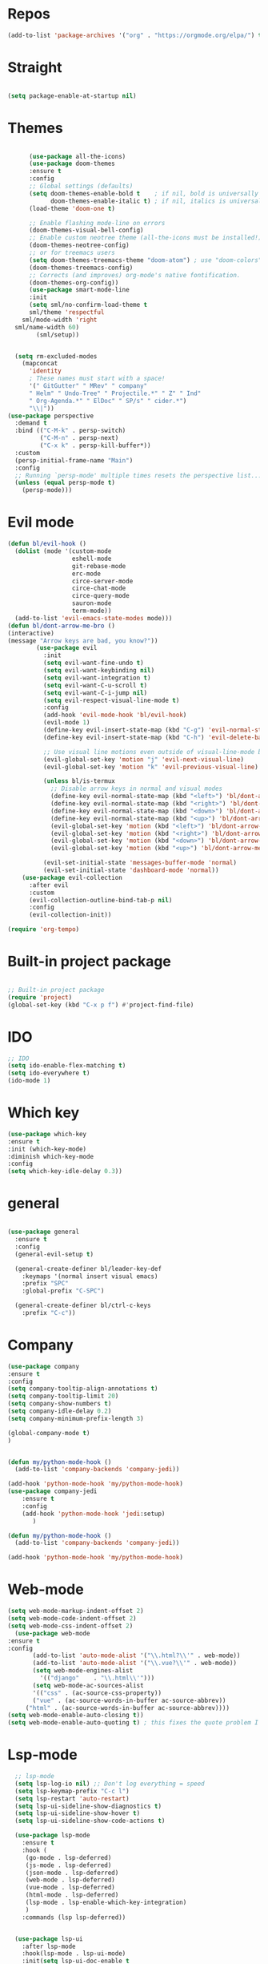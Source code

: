 #+STARTUP: overview
#+STARTUP: indent

* Repos
  #+begin_src emacs-lisp
(add-to-list 'package-archives '("org" . "https://orgmode.org/elpa/") t)
  #+end_src
* Straight
#+begin_src emacs-lisp

(setq package-enable-at-startup nil)
#+end_src
* Themes
#+begin_src emacs-lisp

      (use-package all-the-icons)
      (use-package doom-themes
      :ensure t
      :config
      ;; Global settings (defaults)
      (setq doom-themes-enable-bold t    ; if nil, bold is universally disabled
            doom-themes-enable-italic t) ; if nil, italics is universally disabled
      (load-theme 'doom-one t)

      ;; Enable flashing mode-line on errors
      (doom-themes-visual-bell-config)
      ;; Enable custom neotree theme (all-the-icons must be installed!)
      (doom-themes-neotree-config)
      ;; or for treemacs users
      (setq doom-themes-treemacs-theme "doom-atom") ; use "doom-colors" for less minimal icon theme
      (doom-themes-treemacs-config)
      ;; Corrects (and improves) org-mode's native fontification.
      (doom-themes-org-config))
      (use-package smart-mode-line
      :init
      (setq sml/no-confirm-load-theme t
      sml/theme 'respectful
    sml/mode-width 'right
  sml/name-width 60)
        (sml/setup))
  

  (setq rm-excluded-modes
    (mapconcat
      'identity
      ; These names must start with a space!
      '(" GitGutter" " MRev" " company"
      " Helm" " Undo-Tree" " Projectile.*" " Z" " Ind"
      " Org-Agenda.*" " ElDoc" " SP/s" " cider.*")
      "\\|"))
(use-package perspective
  :demand t
  :bind (("C-M-k" . persp-switch)
         ("C-M-n" . persp-next)
         ("C-x k" . persp-kill-buffer*))
  :custom
  (persp-initial-frame-name "Main")
  :config
  ;; Running `persp-mode' multiple times resets the perspective list...
  (unless (equal persp-mode t)
    (persp-mode)))
#+end_src


* Evil mode
  #+begin_src emacs-lisp
    (defun bl/evil-hook ()
      (dolist (mode '(custom-mode
                      eshell-mode
                      git-rebase-mode
                      erc-mode
                      circe-server-mode
                      circe-chat-mode
                      circe-query-mode
                      sauron-mode
                      term-mode))
      (add-to-list 'evil-emacs-state-modes mode)))
    (defun bl/dont-arrow-me-bro ()
    (interactive)
    (message "Arrow keys are bad, you know?"))
            (use-package evil
              :init
              (setq evil-want-fine-undo t)
              (setq evil-want-keybinding nil)
              (setq evil-want-integration t)
              (setq evil-want-C-u-scroll t)
              (setq evil-want-C-i-jump nil)
              (setq evil-respect-visual-line-mode t)
              :config
              (add-hook 'evil-mode-hook 'bl/evil-hook)
              (evil-mode 1)
              (define-key evil-insert-state-map (kbd "C-g") 'evil-normal-state)
              (define-key evil-insert-state-map (kbd "C-h") 'evil-delete-backward-char-and-join)

              ;; Use visual line motions even outside of visual-line-mode buffers
              (evil-global-set-key 'motion "j" 'evil-next-visual-line)
              (evil-global-set-key 'motion "k" 'evil-previous-visual-line)

              (unless bl/is-termux
                ;; Disable arrow keys in normal and visual modes
                (define-key evil-normal-state-map (kbd "<left>") 'bl/dont-arrow-me-bro)
                (define-key evil-normal-state-map (kbd "<right>") 'bl/dont-arrow-me-bro)
                (define-key evil-normal-state-map (kbd "<down>") 'bl/dont-arrow-me-bro)
                (define-key evil-normal-state-map (kbd "<up>") 'bl/dont-arrow-me-bro)
                (evil-global-set-key 'motion (kbd "<left>") 'bl/dont-arrow-me-bro)
                (evil-global-set-key 'motion (kbd "<right>") 'bl/dont-arrow-me-bro)
                (evil-global-set-key 'motion (kbd "<down>") 'bl/dont-arrow-me-bro)
                (evil-global-set-key 'motion (kbd "<up>") 'bl/dont-arrow-me-bro))

              (evil-set-initial-state 'messages-buffer-mode 'normal)
              (evil-set-initial-state 'dashboard-mode 'normal))
        (use-package evil-collection
          :after evil
          :custom
          (evil-collection-outline-bind-tab-p nil)
          :config
          (evil-collection-init))

  #+end_src

#+begin_src emacs-lisp
(require 'org-tempo)
#+end_src



* Built-in project package
  #+begin_src emacs-lisp

    ;; Built-in project package
    (require 'project)
    (global-set-key (kbd "C-x p f") #'project-find-file)
  #+end_src

* IDO
  #+begin_src emacs-lisp
    ;; IDO
    (setq ido-enable-flex-matching t)
    (setq ido-everywhere t)
    (ido-mode 1)
  #+end_src

* Which key
#+begin_src emacs-lisp
(use-package which-key 
:ensure t
:init (which-key-mode)
:diminish which-key-mode
:config
(setq which-key-idle-delay 0.3))
#+end_src
* general
#+begin_src emacs-lisp

  (use-package general
    :ensure t
    :config
    (general-evil-setup t)

    (general-create-definer bl/leader-key-def
      :keymaps '(normal insert visual emacs)
      :prefix "SPC"
      :global-prefix "C-SPC")

    (general-create-definer bl/ctrl-c-keys
      :prefix "C-c"))
#+end_src

* Company
  #+begin_src emacs-lisp
    (use-package company
    :ensure t
    :config
    (setq company-tooltip-align-annotations t)
    (setq company-tooltip-limit 20)
    (setq company-show-numbers t)
    (setq company-idle-delay 0.2)
    (setq company-minimum-prefix-length 3)

    (global-company-mode t)
    )


    (defun my/python-mode-hook ()
      (add-to-list 'company-backends 'company-jedi))

    (add-hook 'python-mode-hook 'my/python-mode-hook)
    (use-package company-jedi
        :ensure t
        :config
        (add-hook 'python-mode-hook 'jedi:setup)
           )

    (defun my/python-mode-hook ()
      (add-to-list 'company-backends 'company-jedi))

    (add-hook 'python-mode-hook 'my/python-mode-hook)
  #+end_src

* Web-mode
  #+begin_src emacs-lisp
    (setq web-mode-markup-indent-offset 2)
    (setq web-mode-code-indent-offset 2)
    (setq web-mode-css-indent-offset 2)
      (use-package web-mode
	:ensure t
	:config
	       (add-to-list 'auto-mode-alist '("\\.html?\\'" . web-mode))
	       (add-to-list 'auto-mode-alist '("\\.vue?\\'" . web-mode))
	       (setq web-mode-engines-alist
		     '(("django"    . "\\.html\\'")))
	       (setq web-mode-ac-sources-alist
	       '(("css" . (ac-source-css-property))
	       ("vue" . (ac-source-words-in-buffer ac-source-abbrev))
	     ("html" . (ac-source-words-in-buffer ac-source-abbrev))))
    (setq web-mode-enable-auto-closing t))
    (setq web-mode-enable-auto-quoting t) ; this fixes the quote problem I mentioned
  #+end_src
    
* Lsp-mode
#+begin_src emacs-lisp
    ;; lsp-mode
    (setq lsp-log-io nil) ;; Don't log everything = speed
    (setq lsp-keymap-prefix "C-c l")
    (setq lsp-restart 'auto-restart)
    (setq lsp-ui-sideline-show-diagnostics t)
    (setq lsp-ui-sideline-show-hover t)
    (setq lsp-ui-sideline-show-code-actions t)

    (use-package lsp-mode
      :ensure t
      :hook (
       (go-mode . lsp-deferred)
       (js-mode . lsp-deferred)
       (json-mode . lsp-deferred)
       (web-mode . lsp-deferred)
       (vue-mode . lsp-deferred)
       (html-mode . lsp-deferred)
       (lsp-mode . lsp-enable-which-key-integration)
       )
      :commands (lsp lsp-deferred))


    (use-package lsp-ui
      :after lsp-mode
      :hook(lsp-mode . lsp-ui-mode)
      :init(setq lsp-ui-doc-enable t
                 lsp-ui-doc-use-webkit nil
                 lsp-ui-doc-delay 0
                 lsp-ui-doc-include-signature t
                 lsp-ui-doc-position 'at-point
                 lsp-ui-sideline-enable t
                 lsp-ui-sideline-show-hover nil
                 lsp-ui-sideline-show-diagnostics nil
                 lsp-ui-sideline-ignore-duplicate t)
      :config(setq lsp-ui-flycheck-enable t)
      :commands lsp-ui-mode)

  (use-package lsp-ivy :commands lsp-ivy-workspace-symbol)
  (use-package lsp-treemacs :commands lsp-treemacs-errors-list)

    (defun enable-minor-mode (my-pair)
      "Enable minor mode if filename match the regexp.  MY-PAIR is a cons cell (regexp . minor-mode)."
      (if (buffer-file-name)
          (if (string-match (car my-pair) buffer-file-name)
        (funcall (cdr my-pair)))))

    (use-package prettier-js
      :ensure t)
    (add-hook 'web-mode-hook #'(lambda ()
              (enable-minor-mode
              '("\\.vue?\\'" . prettier-js-mode))
              (enable-minor-mode
              '("\\.jsx?\\'" . prettier-js-mode))
               (enable-minor-mode
                                  '("\\.tsx?\\'" . prettier-js-mode))))

#+end_src


* Swiper / Ivy / Counsel
  #+begin_src emacs-lisp
    (use-package counsel-etags
      :ensure t
      :bind (("C-]" . counsel-etags-grep-current-directory))
      :init
      (add-hook 'prog-mode-hook
            (lambda ()
              (add-hook 'after-save-hook
                'counsel-etags-virtual-update-tags 'append 'local)))
      :config
      (setq counsel-etags-update-interval 60)
      (push "build" counsel-etags-ignore-directories))

    (use-package hydra
      :defer 1)

        (use-package ivy
          :diminish
          :bind (("C-s" . swiper)
                  :map ivy-minibuffer-map
                  ("TAB" . ivy-alt-done)
                  ("C-l" . ivy-alt-done)
                  ("C-j" . ivy-next-line)
                  ("C-k" . ivy-previous-line)
                  :map ivy-switch-buffer-map
                  ("C-k" . ivy-previous-line)
                  ("C-l" . ivy-done)
                  ("C-d" . ivy-switch-buffer-kill)
                  :map ivy-reverse-i-search-map
                  ("C-k" . ivy-previous-line)
                  ("C-d" . ivy-reverse-i-search-kill))
          :init
          (ivy-mode 1)
          :config
          (setq ivy-use-virtual-buffers t)
          (setq ivy-wrap t)
          (setq ivy-count-format "(%d/%d) ")
          (setq enable-recursive-minibuffers t)

          ;; Use different regex strategies per completion command
          (push '(completion-at-point . ivy--regex-fuzzy) ivy-re-builders-alist) ;; This doesn't seem to work...
          (push '(swiper . ivy--regex-ignore-order) ivy-re-builders-alist)
          (push '(counsel-M-x . ivy--regex-ignore-order) ivy-re-builders-alist)

          ;; Set minibuffer height for different commands
          (setf (alist-get 'counsel-projectile-ag ivy-height-alist) 15)
          (setf (alist-get 'counsel-projectile-rg ivy-height-alist) 15)
          (setf (alist-get 'swiper ivy-height-alist) 15)
          (setf (alist-get 'counsel-switch-buffer ivy-height-alist) 7))


    (use-package ivy-hydra
      :defer t
      :after hydra)

    (use-package all-the-icons-ivy-rich
      :ensure t
      :init (all-the-icons-ivy-rich-mode 1))

    (use-package ivy-rich
      :ensure t
      :init (ivy-rich-mode 1))
    ;; Whether display the colorful icons.
    ;; It respects `all-the-icons-color-icons'.
    (setq all-the-icons-ivy-rich-color-icon t)

    ;; The icon size
    (setq all-the-icons-ivy-rich-icon-size 1.0)

    ;; Whether support project root
    (setq all-the-icons-ivy-rich-project t)

    ;; Definitions for ivy-rich transformers.
    ;; See `ivy-rich-display-transformers-list' for details."
    all-the-icons-ivy-rich-display-transformers-list

    ;; Slow Rendering
    ;; If you experience a slow down in performance when rendering multiple icons simultaneously,
    ;; you can try setting the following variable
    (setq inhibit-compacting-font-caches t)
    ;; set icons
    (defun ivy-rich-switch-buffer-icon (candidate)
      (with-current-buffer
          (get-buffer candidate)
        (let ((icon (all-the-icons-icon-for-mode major-mode)))
          (if (symbolp icon)
              (all-the-icons-icon-for-mode 'fundamental-mode)
            icon))))
    (setq ivy-rich-display-transformers-list
          '(ivy-switch-buffer
            (:columns
              ((ivy-rich-switch-buffer-icon (:width 2))
              (ivy-rich-candidate (:width 30))
              (ivy-rich-switch-buffer-size (:width 7))
              (ivy-rich-switch-buffer-indicators (:width 4 :face error :align right))
              (ivy-rich-switch-buffer-major-mode (:width 12 :face warning))
              (ivy-rich-switch-buffer-project (:width 15 :face success))
              (ivy-rich-switch-buffer-path (:width (lambda (x) (ivy-rich-switch-buffer-shorten-path x (ivy-rich-minibuffer-width 0.3))))))
              :predicate
              (lambda (cand) (get-buffer cand)))))
(use-package ivy-xref
  :ensure t
  :init
  ;; xref initialization is different in Emacs 27 - there are two different
  ;; variables which can be set rather than just one
  (when (>= emacs-major-version 27)
    (setq xref-show-definitions-function #'ivy-xref-show-defs))
  ;; Necessary in Emacs <27. In Emacs 27 it will affect all xref-based
  ;; commands other than xref-find-definitions (e.g. project-find-regexp)
  ;; as well
  (setq xref-show-xrefs-function #'ivy-xref-show-xrefs))
    ;; swiper
    (use-package swiper
    :ensure t
    :bind (
      ("C-r" . swiper-isearch)
      ("C-c C-r" . ivy-resume)
      ("C-c f" . counsel-recentf)
      ("C-c g" . counsel-git)
      ("C-c j" . counsel-git-grep)
      ("C-c k" . counsel-ag)
      ("M-x" . counsel-M-x)
      ("C-x C-f" . counsel-find-file))
    :config
    (progn
      (ivy-mode 1)
      (setq ivy-use-virtual-buffers t)
      (setq ivy-display-style 'fancy)
      (define-key read-expression-map (kbd "C-r") 'counsel-expression-history)
      ))
    (bl/leader-key-def
    "r"   '(ivy-resume :which-key "ivy resume")
    "f"   '(:ignore t :which-key "files")
    "ff"  '(counsel-find-file :which-key "open file")
    "C-f" 'counsel-find-file
    "fr"  '(counsel-recentf :which-key "recent files")
    "fR"  '(revert-buffer :which-key "revert file")
    "fj"  '(counsel-file-jump :which-key "jump to file"))


  #+end_src

  
* Flycheck
  #+begin_src emacs-lisp
    (use-package flycheck
      :ensure t
      :init
      (setq flycheck-emacs-lisp-load-path 'inherit)
      :config
      (global-flycheck-mode t))
  #+end_src
* Yasnippet
  #+begin_src emacs-lisp
(use-package yasnippet
:hook (prog-mode . yas-minor-mode)
:config
(use-package yasnippet-snippets
:after (yasnippet))
(setq yas-snippet-dirs
      '("~/.emacs.d/snippets"                 ;; personal snippets
        ))
    (yas-reload-all)) 
(use-package auto-yasnippet
  :bind
  (("C-c & w" . aya-create)
   ("C-c & y" . aya-expand))
  :config
  (setq aya-persist-snippets-dir (concat user-emacs-directory "snippets")))
  #+end_src


* Dired
  #+begin_src emacs-lisp
(use-package all-the-icons-dired)
(use-package dired-rainbow
  :defer 2
  :config
  (dired-rainbow-define-chmod directory "#6cb2eb" "d.*")
  (dired-rainbow-define html "#eb5286" ("css" "less" "sass" "scss" "htm" "html" "jhtm" "mht" "eml" "mustache" "xhtml"))
  (dired-rainbow-define xml "#f2d024" ("xml" "xsd" "xsl" "xslt" "wsdl" "bib" "json" "msg" "pgn" "rss" "yaml" "yml" "rdata"))
  (dired-rainbow-define document "#9561e2" ("docm" "doc" "docx" "odb" "odt" "pdb" "pdf" "ps" "rtf" "djvu" "epub" "odp" "ppt" "pptx"))
  (dired-rainbow-define markdown "#ffed4a" ("org" "etx" "info" "markdown" "md" "mkd" "nfo" "pod" "rst" "tex" "textfile" "txt"))
  (dired-rainbow-define database "#6574cd" ("xlsx" "xls" "csv" "accdb" "db" "mdb" "sqlite" "nc"))
  (dired-rainbow-define media "#de751f" ("mp3" "mp4" "mkv" "MP3" "MP4" "avi" "mpeg" "mpg" "flv" "ogg" "mov" "mid" "midi" "wav" "aiff" "flac"))
  (dired-rainbow-define image "#f66d9b" ("tiff" "tif" "cdr" "gif" "ico" "jpeg" "jpg" "png" "psd" "eps" "svg"))
  (dired-rainbow-define log "#c17d11" ("log"))
  (dired-rainbow-define shell "#f6993f" ("awk" "bash" "bat" "sed" "sh" "zsh" "vim"))
  (dired-rainbow-define interpreted "#38c172" ("py" "ipynb" "rb" "pl" "t" "msql" "mysql" "pgsql" "sql" "r" "clj" "cljs" "scala" "js"))
  (dired-rainbow-define compiled "#4dc0b5" ("asm" "cl" "lisp" "el" "c" "h" "c++" "h++" "hpp" "hxx" "m" "cc" "cs" "cp" "cpp" "go" "f" "for" "ftn" "f90" "f95" "f03" "f08" "s" "rs" "hi" "hs" "pyc" ".java"))
  (dired-rainbow-define executable "#8cc4ff" ("exe" "msi"))
  (dired-rainbow-define compressed "#51d88a" ("7z" "zip" "bz2" "tgz" "txz" "gz" "xz" "z" "Z" "jar" "war" "ear" "rar" "sar" "xpi" "apk" "xz" "tar"))
  (dired-rainbow-define packaged "#faad63" ("deb" "rpm" "apk" "jad" "jar" "cab" "pak" "pk3" "vdf" "vpk" "bsp"))
  (dired-rainbow-define encrypted "#ffed4a" ("gpg" "pgp" "asc" "bfe" "enc" "signature" "sig" "p12" "pem"))
  (dired-rainbow-define fonts "#6cb2eb" ("afm" "fon" "fnt" "pfb" "pfm" "ttf" "otf"))
  (dired-rainbow-define partition "#e3342f" ("dmg" "iso" "bin" "nrg" "qcow" "toast" "vcd" "vmdk" "bak"))
  (dired-rainbow-define vc "#0074d9" ("git" "gitignore" "gitattributes" "gitmodules"))
  (dired-rainbow-define-chmod executable-unix "#38c172" "-.*x.*"))
  (use-package dired-single
    :defer t)

  (use-package dired-ranger
    :defer t)

  (use-package dired-collapse
    :defer t)

  (evil-collection-define-key 'normal 'dired-mode-map
    "h" 'dired-single-up-directory
    "H" 'dired-omit-mode
    "l" 'dired-single-buffer
    "y" 'dired-ranger-copy
    "X" 'dired-ranger-move
    "p" 'dired-ranger-paste)
  #+end_src
  
* IBuffer
  #+begin_src emacs-lisp
        (global-set-key (kbd "C-x C-b") 'ibuffer)
        (setq ibuffer-saved-filter-groups
              (quote (("default"
                       ("dired" (mode . dired-mode))
                       ("org" (name . "^.*org$"))
                       ("magit" (mode . magit-mode))
                       ("IRC" (or (mode . circe-channel-mode) (mode . circe-server-mode)))
                       ("web" (or (mode . web-mode) (mode . js2-mode)))
                       ("shell" (or (mode . eshell-mode) (mode . shell-mode)))
                       ("mu4e" (or

                                (mode . mu4e-compose-mode)
                                (name . "\*mu4e\*")
                                ))
                       ("programming" (or
                                       (mode . clojure-mode)
                                       (mode . clojurescript-mode)
                                       (mode . python-mode)
                                       (mode . c++-mode)))
                       ("emacs" (or
                                 (name . "^\\*scratch\\*$")
                                 (name . "^\\*Messages\\*$")))
                       ))))
        (add-hook 'ibuffer-mode-hook
                  (lambda ()
                    (ibuffer-auto-mode 1)
                    (ibuffer-switch-to-saved-filter-groups "default")))

        ;; don't show these
                                                ;(add-to-list 'ibuffer-never-show-predicates "zowie")
        ;; Don't show filter groups if there are no buffers in that group
        (setq ibuffer-show-empty-filter-groups nil)

        ;; Don't ask for confirmation to delete marked buffers
        (setq ibuffer-expert t)
    (use-package emmet-mode
    :ensure t
    :config
    (add-hook 'sgml-mode-hook 'emmet-mode) ;; Auto-start on any markup modes
    (add-hook 'web-mode-hook 'emmet-mode) ;; Auto-start on any markup modes
    (add-hook 'css-mode-hook  'emmet-mode) ;; enable Emmet's css abbreviation.
    )
  #+end_src

* PDF 
  #+begin_src emacs-lisp
(use-package pdf-tools
  :ensure t
  :config
  ;; initialise
  (pdf-tools-install)
  ;; PDF Tools does not work well together with linum-mode
  (add-hook 'pdf-view-mode-hook (lambda() (nlinum-mode -1)))
  ;; open pdfs scaled to fit page
  ;; (setq-default pdf-view-display-size 'fit-page)
  ;; automatically annotate highlights
  (setq pdf-annot-activate-created-annotations t)
  ;; use normal isearch
  (define-key pdf-view-mode-map (kbd "C-s") 'isearch-forward)
  ;; more fine-grained zooming
  (setq pdf-view-resize-factor 1.1)
  )
  #+end_src

* Path
  #+begin_src emacs-lisp
(use-package exec-path-from-shell
:ensure t
:config
(exec-path-from-shell-initialize)
)
  #+end_src

* Javascript
  #+begin_src emacs-lisp
(use-package js2-mode
:ensure t
:ensure ac-js2
:init
(progn
(add-hook 'js-mode-hook 'js2-minor-mode)
(add-hook 'js2-mode-hook 'ac-js2-mode)
))

(use-package js2-refactor
:ensure t
:config 
(progn
(js2r-add-keybindings-with-prefix "C-c C-m")
;; eg. extract function with `C-c C-m ef`.
(add-hook 'js2-mode-hook #'js2-refactor-mode)))
(use-package tern
:ensure tern
:ensure tern-auto-complete
:config
(progn
(add-hook 'js-mode-hook (lambda () (tern-mode t)))
(add-hook 'js2-mode-hook (lambda () (tern-mode t)))
(add-to-list 'auto-mode-alist '("\\.js\\'" . js2-mode))
(add-to-list 'auto-mode-alist '("\\.ts\\'" . js2-mode))
(add-to-list 'auto-mode-alist '("\\.ts\\'" . js2-mode))
;;(tern-ac-setup)
))

;;(use-package jade
;;:ensure t
;;)

;; use web-mode for .jsx files
(add-to-list 'auto-mode-alist '("\\.jsx$" . web-mode))
(add-to-list 'auto-mode-alist '("\\.tsx$" . web-mode))


;; turn on flychecking globally
(add-hook 'after-init-hook #'global-flycheck-mode)

;; disable jshint since we prefer eslint checking
(setq-default flycheck-disabled-checkers
  (append flycheck-disabled-checkers
    '(javascript-jshint)))

;; use eslint with web-mode for jsx files
(flycheck-add-mode 'javascript-eslint 'web-mode)

;; customize flycheck temp file prefix
(setq-default flycheck-temp-prefix ".flycheck")

;; disable json-jsonlist checking for json files
(setq-default flycheck-disabled-checkers
  (append flycheck-disabled-checkers
    '(json-jsonlist)))

;; adjust indents for web-mode to 2 spaces
(defun my-web-mode-hook ()
  "Hooks for Web mode. Adjust indents"
  ;;; http://web-mode.org/
  (setq web-mode-markup-indent-offset 2)
  (setq web-mode-css-indent-offset 2)
  (setq web-mode-code-indent-offset 2))
(add-hook 'web-mode-hook  'my-web-mode-hook)
  #+end_src
  
* Typescript and Javascript
#+begin_src emacs-lisp
(use-package nvm
  :defer t)
(use-package typescript-mode
  :ensure
  :mode "\\.ts\\'"
  :config
  (setq typescript-indent-level 2))

(defun bl/set-js-indentation ()
  (setq js-indent-level 2)
  (setq evil-shift-width js-indent-level)
  (setq-default tab-width 2))

(use-package js2-mode
  :ensure t
  :mode "\\.(j|t)sx?\\'"
  :config
  ;; Use js2-mode for Node scripts
  (add-to-list 'magic-mode-alist '("#!/usr/bin/env node" . js2-mode))

  ;; Don't use built-in syntax checking
  (setq js2-mode-show-strict-warnings nil)

  ;; Set up proper indentation in JavaScript and JSON files
  (add-hook 'js2-mode-hook #'bl/set-js-indentation)
  (add-hook 'json-mode-hook #'bl/set-js-indentation))



(use-package prettier-js
  :ensure t
  ;; :hook ((js2-mode . prettier-js-mode)
  ;;        (typescript-mode . prettier-js-mode))
  :config
  (setq prettier-js-show-errors nil))
#+end_src

* Ripgrep
  #+begin_src emacs-lisp
(use-package deadgrep 
:ensure t)

(use-package rg
:ensure t
:commands rg)

  #+end_src

* Fuzzy-finder
  #+begin_src emacs-lisp
        ;;  (use-package fzf :ensure t)
        ;;       (bl/leader-key-def
        ;;         "C-p" 'fzf)
   (use-package fuzzy-finder
      :ensure t)
   (bl/leader-key-def
          "C-p" 'fuzzy-finder-find-files-projectile)
  #+end_src

  #+RESULTS:

* All the icons
  #+begin_src emacs-lisp
(use-package all-the-icons 
:ensure t
:defer 0.5)

(use-package all-the-icons-ivy
:ensure t
  :after (all-the-icons ivy)
  :custom (all-the-icons-ivy-buffer-commands '(ivy-switch-buffer-other-window ivy-switch-buffer))
  :config
  (add-to-list 'all-the-icons-ivy-file-commands 'counsel-dired-jump)
  (add-to-list 'all-the-icons-ivy-file-commands 'counsel-find-library)
  (all-the-icons-ivy-setup))


(use-package all-the-icons-dired
:ensure t
)

(add-hook 'dired-mode-hook 'all-the-icons-dired-mode)

  #+end_src
* Org-mode
  #+begin_src emacs-lisp
  (use-package org 
      :ensure t
      :pin org)

    (setenv "BROWSER" "Chrome")
    (use-package org-bullets
      :ensure t
      :config
      (add-hook 'org-mode-hook (lambda () (org-bullets-mode 1))))
    (custom-set-variables
     '(org-directory "~/Sync/orgfiles")
     '(org-default-notes-file (concat org-directory "/notes.org"))
     '(org-export-html-postamble nil)
     '(org-hide-leading-stars t)
     '(org-startup-folded (quote overview))
     '(org-startup-indented t)
     '(org-confirm-babel-evaluate nil)
     '(org-src-fontify-natively t)
     )

    (setq org-file-apps
          (append '(
                    ("\\.pdf\\'" . "evince %s")
                    ("\\.x?html?\\'" . "/usr/bin/firefox %s")
                    ) org-file-apps ))

    (global-set-key "\C-ca" 'org-agenda)
    (setq org-agenda-start-on-weekday nil)
    (setq org-agenda-custom-commands
          '(("c" "Simple agenda view"
             ((agenda "")
              (alltodo "")))))

    (global-set-key (kbd "C-c c") 'org-capture)
  
    (setq org-agenda-files '("~/Sync/orgfiles"))
    (defadvice org-capture-finalize 
        (after delete-capture-frame activate)  
      "Advise capture-finalize to close the frame"  
      (if (equal "capture" (frame-parameter nil 'name))  
          (delete-frame)))

    (defadvice org-capture-destroy 
        (after delete-capture-frame activate)  
      "Advise capture-destroy to close the frame"  
      (if (equal "capture" (frame-parameter nil 'name))  
          (delete-frame)))  

    (use-package noflet
      :ensure t )
    (defun make-capture-frame ()
      "Create a new frame and run org-capture."
      (interactive)
      (make-frame '((name . "capture")))
      (select-frame-by-name "capture")
      (delete-other-windows)
      (noflet ((switch-to-buffer-other-window (buf) (switch-to-buffer buf)))
        (org-capture)))
;; (require 'ox-beamer)
;; for inserting inactive dates
    (define-key org-mode-map (kbd "C-c >") (lambda () (interactive (org-time-stamp-inactive))))

    (use-package htmlize :ensure t)
  #+end_src
* Font and bullets
#+begin_src emacs-lisp
  (use-package org-superstar
    :ensure t
    :after org
    :hook (org-mode . org-superstar-mode)
    :custom
    (org-superstar-remove-leading-stars t)
    (org-superstar-headline-bullets-list '("◉" "○" "●" "○" "●" "○" "●")))
;; Make sure org-indent face is available
(require 'org-indent)

;; Ensure that anything that should be fixed-pitch in Org files appears that way
(set-face-attribute 'org-block nil :foreground nil :inherit 'fixed-pitch)
(set-face-attribute 'org-table nil  :inherit 'fixed-pitch)
(set-face-attribute 'org-formula nil  :inherit 'fixed-pitch)
(set-face-attribute 'org-code nil   :inherit '(shadow fixed-pitch))
(set-face-attribute 'org-indent nil :inherit '(org-hide fixed-pitch))
(set-face-attribute 'org-verbatim nil :inherit '(shadow fixed-pitch))
(set-face-attribute 'org-special-keyword nil :inherit '(font-lock-comment-face fixed-pitch))
(set-face-attribute 'org-meta-line nil :inherit '(font-lock-comment-face fixed-pitch))
(set-face-attribute 'org-checkbox nil :inherit 'fixed-pitch)

;; Get rid of the background on column views
(set-face-attribute 'org-column nil :background nil)
(set-face-attribute 'org-column-title nil :background nil)

#+end_src

* Org roam
#+begin_src emacs-lisp
  (use-package org-roam
  :ensure t
  :init
  (setq org-roam-v2-ack t)
  :custom
  (org-roam-directory "~/Sync/orgfiles")
  :bind(("C-c n l" . org-roam-buffer-toggle)
        ("C-c n f" . org-roam-node-find)
        ("C-c n i" . org-roam-node-insert))
  :config
  (org-roam-setup))
#+end_src
* Notifications
alert is a great library for showing notifications from other packages in a variety of ways. For now I just use it to surface desktop notifications from package code.
#+begin_src emacs-lisp
(use-package alert
  :commands alert
  :config
  (setq alert-default-style 'notifications))
#+end_src
* Highlight Matching Braces
#+begin_src emacs-lisp
(use-package paren
  :config
  (set-face-attribute 'show-paren-match-expression nil :background "#363e4a")
  (show-paren-mode 1))
#+end_src
* Frame Scaling / Zooming
#+begin_src emacs-lisp
(use-package default-text-scale
  :ensure t
  :defer 1
  :config
  (default-text-scale-mode))
#+end_src
* Window Selection with ace-window
#+begin_src emacs-lisp
(use-package ace-window
  :ensure t
  :bind (("M-o" . ace-window))
  :custom
  (aw-scope 'frame)
  (aw-keys '(?a ?s ?d ?f ?g ?h ?j ?k ?l))
  (aw-minibuffer-flag t)
  :config
  (ace-window-display-mode 1))
#+end_src
* Set Margins for Modes
#+begin_src emacs-lisp
(defun bl/org-mode-visual-fill ()
  (setq visual-fill-column-width 110
        visual-fill-column-center-text t)
  (visual-fill-column-mode 1))

(use-package visual-fill-column
  :ensure t
  :defer t
  :hook (org-mode . bl/org-mode-visual-fill))
#+end_src
* Expand Region
#+begin_src emacs-lisp
(use-package expand-region
  :ensure t
  :bind (("M-[" . er/expand-region)
         ("C-(" . er/mark-outside-pairs)))
#+end_src

* Block Templates
These templates enable you to type things like <el and then hit Tab to expand the template. More documentation can be found at the Org Mode Easy Templates documentation page.
#+begin_src emacs-lisp
  ;; This is needed as of Org 9.2
  (require 'org-tempo)

  (add-to-list 'org-structure-template-alist '("sh" . "src sh"))
  (add-to-list 'org-structure-template-alist '("el" . "src emacs-lisp"))
  (add-to-list 'org-structure-template-alist '("sc" . "src scheme"))
  (add-to-list 'org-structure-template-alist '("ts" . "src typescript"))
  (add-to-list 'org-structure-template-alist '("py" . "src python"))
  (add-to-list 'org-structure-template-alist '("go" . "src go"))
  (add-to-list 'org-structure-template-alist '("yaml" . "src yaml"))
  (add-to-list 'org-structure-template-alist '("json" . "src json"))

#+end_src
* Search notes
#+begin_src emacs-lisp
(defun bl/search-org-files ()
  (interactive)
  (counsel-rg "" "~/Notes" nil "Search Notes: "))
#+end_src
* Bindings
#+begin_src emacs-lisp
(use-package evil-org
  :ensure t
  :after org
  :hook ((org-mode . evil-org-mode)
         (org-agenda-mode . evil-org-mode)
         (evil-org-mode . (lambda () (evil-org-set-key-theme '(navigation todo insert textobjects additional)))))
  :config
  (require 'evil-org-agenda)
  (evil-org-agenda-set-keys))

(bl/leader-key-def
  "o"   '(:ignore t :which-key "org mode")

  "oi"  '(:ignore t :which-key "insert")
  "oil" '(org-insert-link :which-key "insert link")

  "on"  '(org-toggle-narrow-to-subtree :which-key "toggle narrow")
   
  "os"  '(bl/counsel-rg-org-files :which-key "search notes")

  "oa"  '(org-agenda :which-key "status")
  "ot"  '(org-todo-list :which-key "todos")
  "oc"  '(org-capture t :which-key "capture")
  "ox"  '(org-export-dispatch t :which-key "export"))
#+end_src

* Initial setups
#+begin_src emacs-lisp
(defun bl/switch-project-action ()
  "Switch to a workspace with the project name and start `magit-status'."
  ;; TODO: Switch to EXWM workspace 1?
  (persp-switch (projectile-project-name))
  (magit-status))

(use-package projectile
  :ensure t
  :diminish projectile-mode
  :config (projectile-mode)
  :demand t
  :bind ("C-M-p" . projectile-find-file)
  :bind-keymap
  ("C-c p" . projectile-command-map)
  :init
  (when (file-directory-p "~/workspace/web")
    (setq projectile-project-search-path '("~/workspace/web")))
  (setq projectile-switch-project-action #'bl/switch-project-action))

(use-package counsel-projectile
  :ensure t
  :disabled
  :after projectile
  :config
  (counsel-projectile-mode))

(bl/leader-key-def
  "pf"  'projectile-find-file
  "ps"  'projectile-switch-project
  "pF"  'consult-ripgrep
  "pp"  'projectile-find-file
  "pc"  'projectile-compile-project
  "pd"  'projectile-dired)
#+end_src
* Debug
#+begin_src emacs-lisp
(use-package dap-mode
  :ensure t
  :custom
  (lsp-enable-dap-auto-configure nil)
  :config
  (dap-ui-mode 1)
  (dap-tooltip-mode 1)
  (require 'dap-node)
  (dap-node-setup))
#+end_src

* Go
#+begin_src emacs-lisp
(use-package go-mode
  :ensure t
  :hook (go-mode . lsp-deferred))
#+end_src
* Markdown mode
#+begin_src emacs-lisp
(use-package markdown-mode
  :ensure t
  :mode "\\.md\\'"
  :config
  (setq markdown-command "marked")
  (defun bl/set-markdown-header-font-sizes ()
    (dolist (face '((markdown-header-face-1 . 1.2)
                    (markdown-header-face-2 . 1.1)
                    (markdown-header-face-3 . 1.0)
                    (markdown-header-face-4 . 1.0)
                    (markdown-header-face-5 . 1.0)))
      (set-face-attribute (car face) nil :weight 'normal :height (cdr face))))

  (defun bl/markdown-mode-hook ()
    (bl/set-markdown-header-font-sizes))

  (add-hook 'markdown-mode-hook 'bl/markdown-mode-hook))
#+end_src

* HTML
#+begin_src emacs-lisp
(use-package web-mode
  :ensure
  :mode "(\\.\\(html?\\|ejs\\|tsx\\|jsx\\|vue\\)\\'"
  :config
  (setq-default web-mode-code-indent-offset 2)
  (setq-default web-mode-markup-indent-offset 2)
  (setq-default web-mode-attribute-indent-offset 2))

;; 1. Start the server with `httpd-start'
;; 2. Use `impatient-mode' on any buffer
(use-package impatient-mode
  :ensure t)

(use-package skewer-mode
  :ensure t)
#+end_src
* YAML
#+begin_src emacs-lisp
(use-package yaml-mode
  :ensure t
  :mode "\\.ya?ml\\'")
#+end_src

* Smart Parens
#+begin_src emacs-lisp
(use-package smartparens
  :ensure t
  :hook (prog-mode . smartparens-mode))
#+end_src
* Rainbow
#+begin_src emacs-lisp
(use-package rainbow-delimiters
  :ensure t
  :hook (prog-mode . rainbow-delimiters-mode))
(use-package rainbow-mode
  :ensure
  :defer t
  :hook (org-mode
         emacs-lisp-mode
         web-mode
         typescript-mode
         js2-mode))
#+end_src
* vterm
#+begin_src emacs-lisp
(use-package vterm
  :ensure t
  :commands vterm
  :config
  (setq vterm-max-scrollback 10000))
#+end_src

* Media
#+begin_src emacs-lisp
  (use-package mpv
    :ensure t)
  (use-package emms
    :ensure t
    :commands emms
    :config
    (require 'emms-setup)
    (emms-standard)
    (emms-default-players)
    (emms-mode-line-disable)
    (setq emms-source-file-default-directory "~/Music"))
    (bl/leader-key-def
      "a"  '(:ignore t :which-key "media and ag search")
      "ap" '(emms-pause :which-key "play / pause")
      "af" '(emms-play-file :which-key "play file"))
#+end_src

* Magit
#+begin_src emacs-lisp
    (use-package magit
      :ensure t
      :bind ("C-M-;" . magit-status)
      :commands (magit-status magit-get-current-branch)
      :custom
      (magit-display-buffer-function #'magit-display-buffer-same-window-except-diff-v1))

    (bl/leader-key-def
      "g"   '(:ignore t :which-key "git")
      "gs"  'magit-status
      "gd"  'magit-diff-unstaged
      "gc"  'magit-branch-or-checkout
      "gl"   '(:ignore t :which-key "log")
      "glc" 'magit-log-current
      "glf" 'magit-log-buffer-file
      "gb"  'magit-branch
      "gP"  'magit-push-current
      "gp"  'magit-pull-branch
      "gf"  'magit-fetch
      "gF"  'magit-fetch-all
      "gm"   '(:ignore t :which-key "merge")
      "gmm"  'magit-merge
      "gme"  'magit-merge-editmsg
      "gmn"  'magit-merge-nocommit
      "gmi"  'magit-merge-into
      "gms"  'magit-merge-squash
      "gmp"  'magit-merge-preview
      "gr"  'magit-rebase)
      (use-package forge
    :disabled)
    (use-package magit-todos
    :defer t)
    (use-package git-link
    :ensure t
    :commands git-link
    :config
    (setq git-link-open-in-browser t)
    (bl/leader-key-def
          "gL"  'git-link))

  (use-package git-gutter-fringe)

  (use-package git-gutter
    :ensure t
    :diminish
    :hook ((text-mode . git-gutter-mode)
           (prog-mode . git-gutter-mode))
    :config
    (setq git-gutter:update-interval 2)
    (unless bl/is-termux
      (require 'git-gutter-fringe)
      (set-face-foreground 'git-gutter-fr:added "LightGreen")
      (fringe-helper-define 'git-gutter-fr:added nil
        "XXXXXXXXXX"
        "XXXXXXXXXX"
        "XXXXXXXXXX"
        ".........."
        ".........."
        "XXXXXXXXXX"
        "XXXXXXXXXX"
        "XXXXXXXXXX"
        ".........."
        ".........."
        "XXXXXXXXXX"
        "XXXXXXXXXX"
        "XXXXXXXXXX")

      (set-face-foreground 'git-gutter-fr:modified "LightGoldenrod")
      (fringe-helper-define 'git-gutter-fr:modified nil
        "XXXXXXXXXX"
        "XXXXXXXXXX"
        "XXXXXXXXXX"
        ".........."
        ".........."
        "XXXXXXXXXX"
        "XXXXXXXXXX"
        "XXXXXXXXXX"
        ".........."
        ".........."
        "XXXXXXXXXX"
        "XXXXXXXXXX"
        "XXXXXXXXXX")

      (set-face-foreground 'git-gutter-fr:deleted "LightCoral")
      (fringe-helper-define 'git-gutter-fr:deleted nil
        "XXXXXXXXXX"
        "XXXXXXXXXX"
        "XXXXXXXXXX"
        ".........."
        ".........."
        "XXXXXXXXXX"
        "XXXXXXXXXX"
        "XXXXXXXXXX"
        ".........."
        ".........."
        "XXXXXXXXXX"
        "XXXXXXXXXX"
        "XXXXXXXXXX"))

    ;; These characters are used in terminal mode
    (setq git-gutter:modified-sign "≡")
    (setq git-gutter:added-sign "≡")
    (setq git-gutter:deleted-sign "≡")
    (set-face-foreground 'git-gutter:added "LightGreen")
    (set-face-foreground 'git-gutter:modified "LightGoldenrod")
    (set-face-foreground 'git-gutter:deleted "LightCoral"))
#+end_src


* AutoComplete
#+begin_src emacs-lisp
(use-package auto-complete
:ensure t
:init
(progn
(ac-config-default)
(global-auto-complete-mode t)
))
#+end_src

* Log
#+begin_src emacs-lisp
(use-package command-log-mode
:ensure t)
#+end_src

* Drag stuff
#+begin_src emacs-lisp
  (use-package drag-stuff
   :bind(("<M-up>" . drag-stuff-up)
   ("<M-down>" . drag-stuff-updown)))

#+end_src

* Posframe
#+begin_src emacs-lisp

#+end_src
* Wgrep
#+begin_src emacs-lisp
(use-package wgrep
:ensure t
)
(use-package wgrep-ag
:ensure t
)
(require 'wgrep-ag)
#+end_src

* Better shell
#+begin_src emacs-lisp
(use-package better-shell
    :ensure t
    :bind (("C-\"" . better-shell-shell)
           ("C-:" . better-shell-remote-open)))
#+end_src

#+begin_src emacs-lisp
  ;; global key-binding settings for comment (jetbrains style)
  (global-set-key (kbd "C-/") 'comment-line)
  (global-set-key (kbd "C-?") 'comment-or-uncomment-region) ; Acturally this is conflict with emacs quirks
#+end_src

* Treemacs
  #+begin_src emacs-lisp
(use-package treemacs
  :ensure t
  :defer t
  :init
  (with-eval-after-load 'winum
    (define-key winum-keymap (kbd "M-0") #'treemacs-select-window))
  :config
  (progn
    (setq treemacs-collapse-dirs                 (if treemacs-python-executable 3 0)
          treemacs-deferred-git-apply-delay      0.5
          treemacs-directory-name-transformer    #'identity
          treemacs-display-in-side-window        t
          treemacs-eldoc-display                 t
          treemacs-file-event-delay              5000
          treemacs-file-extension-regex          treemacs-last-period-regex-value
          treemacs-file-follow-delay             0.2
          treemacs-file-name-transformer         #'identity
          treemacs-follow-after-init             t
          treemacs-expand-after-init             t
          treemacs-git-command-pipe              ""
          treemacs-goto-tag-strategy             'refetch-index
          treemacs-indentation                   2
          treemacs-indentation-string            " "
          treemacs-is-never-other-window         nil
          treemacs-max-git-entries               5000
          treemacs-missing-project-action        'ask
          treemacs-move-forward-on-expand        nil
          treemacs-no-png-images                 nil
          treemacs-no-delete-other-windows       t
          treemacs-project-follow-cleanup        nil
          treemacs-persist-file                  (expand-file-name ".cache/treemacs-persist" user-emacs-directory)
          treemacs-position                      'left
          treemacs-read-string-input             'from-child-frame
          treemacs-recenter-distance             0.1
          treemacs-recenter-after-file-follow    nil
          treemacs-recenter-after-tag-follow     nil
          treemacs-recenter-after-project-jump   'always
          treemacs-recenter-after-project-expand 'on-distance
          treemacs-litter-directories            '("/node_modules" "/.venv" "/.cask")
          treemacs-show-cursor                   nil
          treemacs-show-hidden-files             t
          treemacs-silent-filewatch              nil
          treemacs-silent-refresh                nil
          treemacs-sorting                       'alphabetic-asc
          treemacs-space-between-root-nodes      t
          treemacs-tag-follow-cleanup            t
          treemacs-tag-follow-delay              1.5
          treemacs-user-mode-line-format         nil
          treemacs-user-header-line-format       nil
          treemacs-width                         35
          treemacs-width-is-initially-locked     t
          treemacs-workspace-switch-cleanup      nil)

    ;; The default width and height of the icons is 22 pixels. If you are
    ;; using a Hi-DPI display, uncomment this to double the icon size.
    ;;(treemacs-resize-icons 44)

    (treemacs-follow-mode t)
    (treemacs-filewatch-mode t)
    (treemacs-fringe-indicator-mode 'always)
    (pcase (cons (not (null (executable-find "git")))
                 (not (null treemacs-python-executable)))
      (`(t . t)
       (treemacs-git-mode 'deferred))
      (`(t . _)
       (treemacs-git-mode 'simple))))
  :bind
  (:map global-map
        ("M-0"       . treemacs-select-window)
        ("C-x t 1"   . treemacs-delete-other-windows)
        ("C-x t t"   . treemacs)
        ("C-x t B"   . treemacs-bookmark)
        ("C-x t C-t" . treemacs-find-file)
        ("C-x t M-t" . treemacs-find-tag)))

(use-package treemacs-evil
  :after (treemacs evil)
  :ensure t)

(use-package treemacs-projectile
  :after (treemacs projectile)
  :ensure t)

(use-package treemacs-icons-dired
  :after (treemacs dired)
  :ensure t
  :config (treemacs-icons-dired-mode))

(use-package treemacs-magit
  :after (treemacs magit)
  :ensure t)

(use-package treemacs-persp ;;treemacs-perspective if you use perspective.el vs. persp-mode
  :after (treemacs persp-mode) ;;or perspective vs. persp-mode
  :ensure t
  :config (treemacs-set-scope-type 'Perspectives))
  #+end_src
 

* Dashboard
#+begin_src emacs-lisp
                  (use-package dashboard
                    :ensure t
                    :config
                    (dashboard-setup-startup-hook))

                  (setq dashboard-items '(
                                          ;;(recents  . 5)
                                          ;;(bookmarks . 5)
                                          (agenda . 5)
                                          (projects . 5)
                                          ;;(registers . 5)
                                          ))
                  (setq dashboard-set-heading-icons t)
                  (setq dashboard-set-file-icons t)
                  (setq dashboard-set-init-info t)
                  ;;(setq dashboard-startup-banner "~/.emacs.d/emacs-logo.png")
                  (setq dashboard-projects-switch-function 'counsel-projectile-switch-project-by-name)
                  (setq dashboard-week-agenda t)
                  ;;(setq dashboard-filter-agenda-entry dashboard-no-filter-agenda)
                  ;;(setq dashboard-match-agenda-entry "~/Sync/orgfiles";; Content is not centered by default. To center, set
                  (setq dashboard-center-content t)
                  ;; To disable shortcut "jump" indicators for each section, set
                  (setq dashboard-show-shortcuts nil)
                (dashboard-modify-heading-icons '((recents . "file-text")
                                                  (bookmarks . "book")))
              (setq dashboard-set-navigator t)
            (setq dashboard-set-footer nil)
          (setq dashboard-projects-switch-function 'counsel-projectile-switch-project-by-name)
        (setq dashboard-org-agenda-categories '("Tasks" "Appointments"))
      (setq dashboard-filter-agenda-entry 'dashboard-no-filter-agenda)


#+end_src
* EAF
下载地址：git clone --depth=1 -b master https://github.com/manateelazycat/emacs-application-framework.git ~/.emacs.d/site-lisp/emacs-application-framework/
#+begin_src emacs-lisp
(use-package eaf
  :load-path "~/.emacs.d/site-lisp/emacs-application-framework" ; Set to "/usr/share/emacs/site-lisp/eaf" if installed from AUR
  :init
  (use-package epc :defer t :ensure t)
  (use-package ctable :defer t :ensure t)
  (use-package deferred :defer t :ensure t)
  (use-package s :defer t :ensure t)
  :custom
  (eaf-browser-continue-where-left-off t)
  (eaf-find-alternate-file-in-dired t)
  :config
  (setq eaf-browser-enable-adblocker t)
  (eaf-bind-key scroll_up "C-n" eaf-pdf-viewer-keybinding)
  (eaf-bind-key scroll_down "C-p" eaf-pdf-viewer-keybinding)
  (eaf-bind-key take_photo "p" eaf-camera-keybinding)
  (eaf-bind-key nil "M-q" eaf-browser-keybinding)) ;; unbind, see more in the Wiki
#+end_src

* TABNINE
#+begin_src emacs-lisp
(use-package company-tabnine :ensure t)
(add-to-list 'company-backends #'company-tabnine)
#+end_src

* Ag
#+begin_src emacs-lisp
(use-package ag
:ensure t)
(setq ag-highlight-search t)
(defun set-exec-path-from-shell-PATH ()
  "Set up Emacs' `exec-path' and PATH environment variable to match that used by the user's shell.

This is particularly useful under Mac OSX, where GUI apps are not started from a shell."
  (interactive)
  (let ((path-from-shell (replace-regexp-in-string "[ \t\n]*$" "" (shell-command-to-string "$SHELL --login -i -c 'echo $PATH'"))))
    (setenv "PATH" path-from-shell)
    (setq exec-path (split-string path-from-shell path-separator))))

(set-exec-path-from-shell-PATH)
#+end_src

* Ivy-posframe
#+begin_src emacs-lisp
    (use-package ivy-posframe
      :ensure t)
    ;; Different command can use different display function.
    (setq ivy-posframe-display-functions-alist
      '((swiper          . ivy-posframe-display-at-window-center)
        (complete-symbol . ivy-posframe-display-at-window-center)
        (counsel-M-x     . ivy-posframe-display-at-window-center)
        (counsel-find-file     . ivy-posframe-display-at-window-center)
        (fuzzy-finder-find-files-projectile     . ivy-posframe-display-at-window-center)
        (t               . ivy-posframe-display-at-window-center)))
    (ivy-posframe-mode 1)
  (setq ivy-posframe-height-alist '((swiper . 10)
                                    (t      . 10)))
#+end_src

